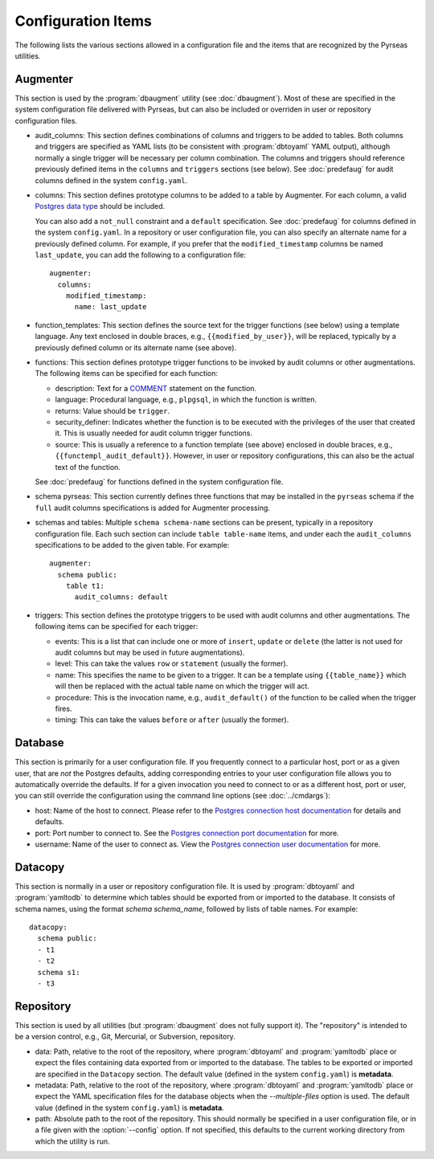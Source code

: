 Configuration Items
===================

The following lists the various sections allowed in a configuration
file and the items that are recognized by the Pyrseas utilities.

Augmenter
---------

This section is used by the :program:`dbaugment` utility (see
:doc:`dbaugment`).  Most of these are specified in the system
configuration file delivered with Pyrseas, but can also be included or
overriden in user or repository configuration files.

- audit_columns: This section defines combinations of columns and
  triggers to be added to tables.  Both columns and triggers are
  specified as YAML lists (to be consistent with :program:`dbtoyaml`
  YAML output), although normally a single trigger will be necessary
  per column combination.  The columns and triggers should reference
  previously defined items in the ``columns`` and ``triggers``
  sections (see below).  See :doc:`predefaug` for audit columns
  defined in the system ``config.yaml``.

- columns: This section defines prototype columns to be added to a
  table by Augmenter.  For each column, a valid `Postgres data type
  <https://www.postgresql.org/docs/current/static/datatype.html>`_
  should be included.

  You can also add a ``not_null`` constraint and a ``default``
  specification.  See :doc:`predefaug` for columns defined in the
  system ``config.yaml``.  In a repository or user configuration file,
  you can also specify an alternate name for a previously defined
  column.  For example, if you prefer that the ``modified_timestamp``
  columns be named ``last_update``, you can add the following to a
  configuration file::

   augmenter:
     columns:
       modified_timestamp:
         name: last_update

- function_templates: This section defines the source text for the
  trigger functions (see below) using a template language. Any text
  enclosed in double braces, e.g., ``{{modified_by_user}}``, will be
  replaced, typically by a previously defined column or its alternate
  name (see above).

- functions: This section defines prototype trigger functions to be
  invoked by audit columns or other augmentations.  The following
  items can be specified for each function:

  - description: Text for a `COMMENT
    <https://www.postgresql.org/docs/current/static/sql-comment.html>`_
    statement on the function.

  - language: Procedural language, e.g., ``plpgsql``, in which the
    function is written.

  - returns: Value should be ``trigger``.

  - security_definer: Indicates whether the function is to be executed
    with the privileges of the user that created it.  This is usually
    needed for audit column trigger functions.

  - source: This is usually a reference to a function template (see
    above) enclosed in double braces, e.g.,
    ``{{functempl_audit_default}}``.  However, in user or repository
    configurations, this can also be the actual text of the function.

  See :doc:`predefaug` for functions defined in the system
  configuration file.

- schema pyrseas: This section currently defines three functions that
  may be installed in the ``pyrseas`` schema if the ``full`` audit
  columns specifications is added for Augmenter processing.

- schemas and tables: Multiple ``schema schema-name`` sections can be
  present, typically in a repository configuration file.  Each such
  section can include ``table table-name`` items, and under each the
  ``audit_columns`` specifications to be added to the given table.
  For example::

   augmenter:
     schema public:
       table t1:
         audit_columns: default

- triggers: This section defines the prototype triggers to be used
  with audit columns and other augmentations.  The following items can
  be specified for each trigger:

  - events: This is a list that can include one or more of ``insert``,
    ``update`` or ``delete`` (the latter is not used for audit columns
    but may be used in future augmentations).

  - level: This can take the values ``row`` or ``statement`` (usually
    the former).

  - name: This specifies the name to be given to a trigger.  It can be
    a template using ``{{table_name}}`` which will then be replaced
    with the actual table name on which the trigger will act.

  - procedure: This is the invocation name, e.g., ``audit_default()``
    of the function to be called when the trigger fires.

  - timing: This can take the values ``before`` or ``after`` (usually
    the former).

Database
--------

This section is primarily for a user configuration file.  If you
frequently connect to a particular host, port or as a given user, that
are *not* the Postgres defaults, adding corresponding entries to your
user configuration file allows you to automatically override the
defaults.  If for a given invocation you need to connect to or as a
different host, port or user, you can still override the configuration
using the command line options (see :doc:`../cmdargs`):

- host: Name of the host to connect. Please refer to the `Postgres
  connection host documentation
  <https://www.postgresql.org/docs/current/static/libpq-connect.html#LIBPQ-CONNECT-HOST>`_
  for details and defaults.

- port: Port number to connect to.  See the `Postgres connection port
  documentation
  <https://www.postgresql.org/docs/current/static/libpq-connect.html#LIBPQ-CONNECT-PORT>`_
  for more.

- username: Name of the user to connect as.  View the `Postgres
  connection user documentation
  <https://www.postgresql.org/docs/current/static/libpq-connect.html#LIBPQ-CONNECT-USER>`_
  for more.

Datacopy
--------

This section is normally in a user or repository configuration file.
It is used by :program:`dbtoyaml` and :program:`yamltodb` to determine
which tables should be exported from or imported to the database.  It
consists of schema names, using the format `schema schema_name`,
followed by lists of table names.  For example::

 datacopy:
   schema public:
   - t1
   - t2
   schema s1:
   - t3

Repository
----------

This section is used by all utilities (but :program:`dbaugment` does
not fully support it).  The "repository" is intended to be a version
control, e.g., Git, Mercurial, or Subversion, repository.

- data: Path, relative to the root of the repository, where
  :program:`dbtoyaml` and :program:`yamltodb` place or expect the
  files containing data exported from or imported to the database. The
  tables to be exported or imported are specified in the ``Datacopy``
  section.  The default value (defined in the system ``config.yaml``)
  is **metadata**.

- metadata: Path, relative to the root of the repository, where
  :program:`dbtoyaml` and :program:`yamltodb` place or expect the YAML
  specification files for the database objects when the
  `--multiple-files` option is used.  The default value (defined
  in the system ``config.yaml``) is **metadata**.

- path: Absolute path to the root of the repository.  This should
  normally be specified in a user configuration file, or in a file
  given with the :option:`--config` option.  If not specified, this
  defaults to the current working directory from which the utility is
  run.
